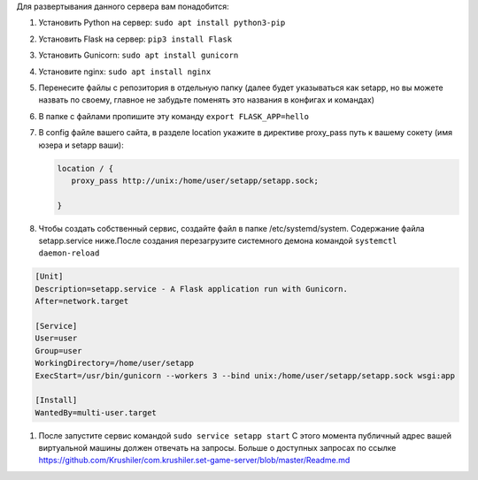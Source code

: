 
Для развертывания данного сервера вам понадобится:


#. Установить Python на сервер:
   ``sudo apt install python3-pip``
#. Установить Flask на сервер:
   ``pip3 install Flask``
#. Установить Gunicorn:
   ``sudo apt install gunicorn``
#. Установите nginx:
   ``sudo apt install nginx``
#. Перенесите файлы с репозитория в отдельную папку (далее будет указываться как setapp, но вы можете назвать по своему, главное не забудьте поменять это названия в конфигах и командах)
#. В папке с файлами пропишите эту команду
   ``export FLASK_APP=hello``
#. 
   В config файле вашего сайта, в разделе location укажите в директиве proxy_pass путь к вашему сокету (имя юзера и setapp ваши):

   .. code-block::

      location / {
         proxy_pass http://unix:/home/user/setapp/setapp.sock;

      }

#. Чтобы создать собственный сервис, создайте файл в папке /etc/systemd/system. Содержание файла setapp.service ниже.После создания перезагрузите системного демона командой
   ``systemctl daemon-reload``

.. code-block::

   [Unit]
   Description=setapp.service - A Flask application run with Gunicorn.
   After=network.target

   [Service]
   User=user
   Group=user
   WorkingDirectory=/home/user/setapp
   ExecStart=/usr/bin/gunicorn --workers 3 --bind unix:/home/user/setapp/setapp.sock wsgi:app

   [Install]
   WantedBy=multi-user.target


#. После запустите сервис командой ``sudo service setapp start``
   С этого момента публичный адрес вашей виртуальной машины должен отвечать на запросы. Больше о доступных запросах по ссылке https://github.com/Krushiler/com.krushiler.set-game-server/blob/master/Readme.md
